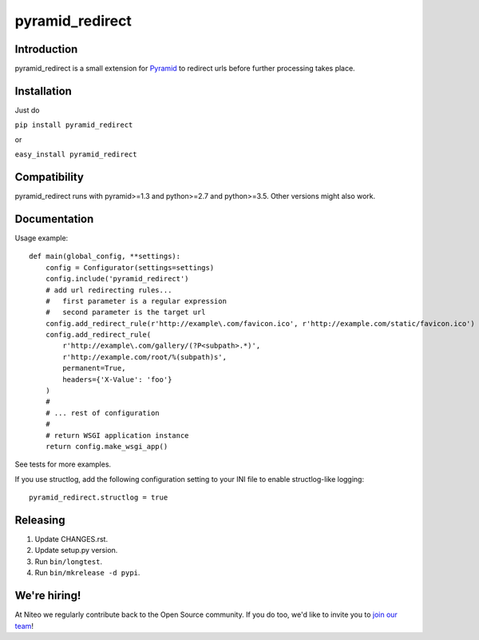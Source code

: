 pyramid_redirect
================

------------
Introduction
------------

pyramid_redirect is a small extension for `Pyramid <http://www.pylonsproject.org/>`_ to redirect urls before further processing takes place.

------------
Installation
------------

Just do

``pip install pyramid_redirect``

or

``easy_install pyramid_redirect``

-------------
Compatibility
-------------

pyramid_redirect runs with pyramid>=1.3 and python>=2.7 and python>=3.5.
Other versions might also work.

-------------
Documentation
-------------

Usage example::

    def main(global_config, **settings):
        config = Configurator(settings=settings)
        config.include('pyramid_redirect')
        # add url redirecting rules...
        #   first parameter is a regular expression
        #   second parameter is the target url
        config.add_redirect_rule(r'http://example\.com/favicon.ico', r'http://example.com/static/favicon.ico')
        config.add_redirect_rule(
            r'http://example\.com/gallery/(?P<subpath>.*)',
            r'http://example.com/root/%(subpath)s',
            permanent=True,
            headers={'X-Value': 'foo'}
        )
        #
        # ... rest of configuration
        #
        # return WSGI application instance
        return config.make_wsgi_app()

See tests for more examples.

If you use structlog, add the following configuration setting to your INI file to enable structlog-like logging::

    pyramid_redirect.structlog = true


---------
Releasing
---------

#. Update CHANGES.rst.
#. Update setup.py version.
#. Run ``bin/longtest``.
#. Run ``bin/mkrelease -d pypi``.


-------------
We're hiring!
-------------

At Niteo we regularly contribute back to the Open Source community. If you do too, we'd like to invite you to `join our team
<https://niteo.co/careers/>`_!
